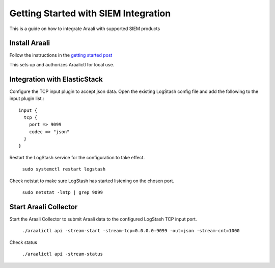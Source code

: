 ======================================
Getting Started with SIEM Integration
======================================

This is a guide on how to integrate Araali with supported SIEM products

Install Araali 
**************
Follow the instructions in the `getting started post <https://araali-networks-api.readthedocs.io/en/latest/gettingstarted.html#>`_

This sets up and authorizes Araalictl for local use.

Integration with ElasticStack
*****************************

Configure the TCP input plugin to accept json data. Open the existing LogStash config file
and add the following to the input plugin list.::

      input {
        tcp {
          port => 9099
          codec => "json"
        }
      }

Restart the LogStash service for the configuration to take effect.

   ``sudo systemctl restart logstash``

Check netstat to make sure LogStash has started listening on the chosen port.

   ``sudo netstat -lntp | grep 9099``

Start Araali Collector
**********************

Start the Araali Collector to submit Araali data to the configured LogStash TCP input port.

   ``./araalictl api -stream-start -stream-tcp=0.0.0.0:9099 -out=json -stream-cnt=1000``

Check status

   ``./araalictl api -stream-status``

